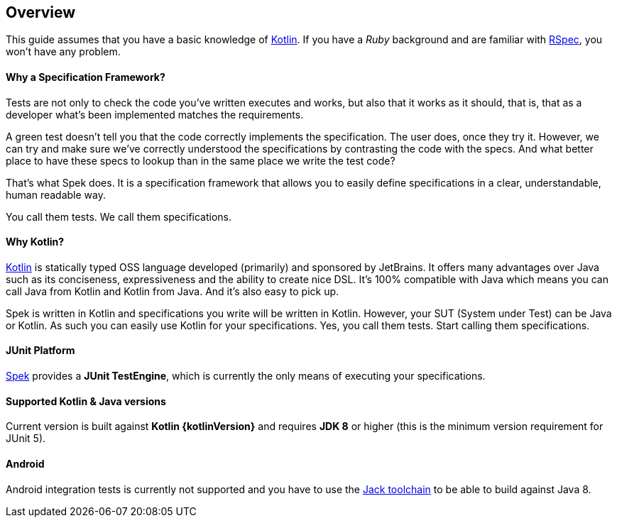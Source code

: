 == Overview
This guide assumes that you have a basic knowledge of https://kotlinlang.org/[Kotlin]. If you have a _Ruby_
background and are familiar with http://rspec.info/[RSpec], you won't have any problem.

==== Why a Specification Framework?

Tests are not only to check the code you've written executes and works, but also that it works as it should, that is, that as a developer
what's been implemented matches the requirements.

A green test doesn't tell you that the code correctly implements the specification. The user does, once they try it. However, we can try and make sure
we've correctly understood the specifications by contrasting the code with the specs. And what better place to have these specs to lookup than in the same
place we write the test code?

That's what Spek does. It is a specification framework that allows you to easily define specifications in a clear, understandable, human readable way.

You call them tests. We call them specifications.

==== Why Kotlin?

http://kotlinlang.org[Kotlin] is statically typed OSS language developed (primarily) and sponsored by JetBrains. It offers many advantages over Java such as its conciseness, expressiveness
and the ability to create nice DSL. It's 100% compatible with Java which means you can call Java from Kotlin and Kotlin from Java. And it's also easy to pick up.

Spek is written in Kotlin and specifications you write will be written in Kotlin. However, your SUT (System under Test) can be Java or Kotlin. As such
you can easily use Kotlin for your specifications. Yes, you call them tests. Start calling them specifications.

==== JUnit Platform
https://jetbrains.github.io/spek[Spek] provides a *JUnit TestEngine*, which is currently the only means
of executing your specifications.

==== Supported Kotlin & Java versions
Current version is built against *Kotlin {kotlinVersion}* and requires *JDK 8* or higher
(this is the minimum version requirement for JUnit 5).

==== Android
Android integration tests is currently not supported and you have to use the
http://tools.android.com/tech-docs/jackandjill[Jack toolchain] to be able to build against Java 8.

